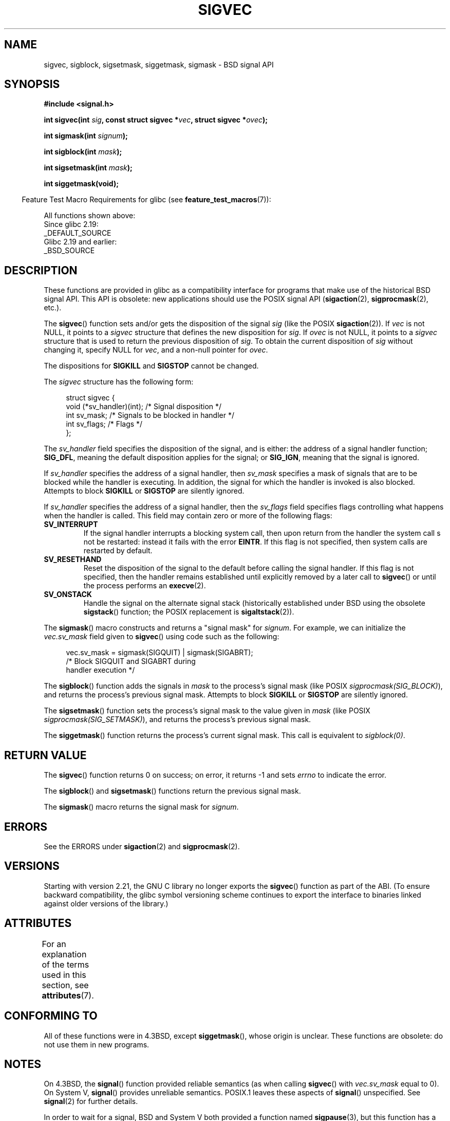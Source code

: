 .\" Copyright (c) 2005 by Michael Kerrisk <mtk.manpages@gmail.com>
.\"
.\" %%%LICENSE_START(VERBATIM)
.\" Permission is granted to make and distribute verbatim copies of this
.\" manual provided the copyright notice and this permission notice are
.\" preserved on all copies.
.\"
.\" Permission is granted to copy and distribute modified versions of this
.\" manual under the conditions for verbatim copying, provided that the
.\" entire resulting derived work is distributed under the terms of a
.\" permission notice identical to this one.
.\"
.\" Since the Linux kernel and libraries are constantly changing, this
.\" manual page may be incorrect or out-of-date.  The author(s) assume no
.\" responsibility for errors or omissions, or for damages resulting from
.\" the use of the information contained herein.  The author(s) may not
.\" have taken the same level of care in the production of this manual,
.\" which is licensed free of charge, as they might when working
.\" professionally.
.\"
.\" Formatted or processed versions of this manual, if unaccompanied by
.\" the source, must acknowledge the copyright and authors of this work.
.\" %%%LICENSE_END
.\"
.TH SIGVEC 3 2020-08-13 "Linux" "Linux Programmer's Manual"
.SH NAME
sigvec, sigblock, sigsetmask, siggetmask, sigmask \- BSD signal API
.SH SYNOPSIS
.B #include <signal.h>
.PP
.BI "int sigvec(int " sig ", const struct sigvec *" vec ", struct sigvec *" ovec );
.PP
.BI "int sigmask(int " signum );
.PP
.BI "int sigblock(int " mask );
.PP
.BI "int sigsetmask(int " mask );
.PP
.B int siggetmask(void);
.PP
.in -4n
Feature Test Macro Requirements for glibc (see
.BR feature_test_macros (7)):
.in
.PP
All functions shown above:
    Since glibc 2.19:
        _DEFAULT_SOURCE
    Glibc 2.19 and earlier:
        _BSD_SOURCE
.SH DESCRIPTION
These functions are provided in glibc as a compatibility interface
for programs that make use of the historical BSD signal API.
This API is obsolete: new applications should use the POSIX signal API
.RB ( sigaction (2),
.BR sigprocmask (2),
etc.).
.PP
The
.BR sigvec ()
function sets and/or gets the disposition of the signal
.I sig
(like the POSIX
.BR sigaction (2)).
If
.I vec
is not NULL, it points to a
.I sigvec
structure that defines the new disposition for
.IR sig .
If
.I ovec
is not NULL, it points to a
.I sigvec
structure that is used to return the previous disposition of
.IR sig .
To obtain the current disposition of
.I sig
without changing it, specify NULL for
.IR vec ,
and a non-null pointer for
.IR ovec .
.PP
The dispositions for
.B SIGKILL
and
.B SIGSTOP
cannot be changed.
.PP
The
.I sigvec
structure has the following form:
.PP
.in +4n
.EX
struct sigvec {
    void (*sv_handler)(int); /* Signal disposition */
    int    sv_mask;          /* Signals to be blocked in handler */
    int    sv_flags;         /* Flags */
};
.EE
.in
.PP
The
.I sv_handler
field specifies the disposition of the signal, and is either:
the address of a signal handler function;
.BR SIG_DFL ,
meaning the default disposition applies for the signal; or
.BR SIG_IGN ,
meaning that the signal is ignored.
.PP
If
.I sv_handler
specifies the address of a signal handler, then
.I sv_mask
specifies a mask of signals that are to be blocked while
the handler is executing.
In addition, the signal for which the handler is invoked is
also blocked.
Attempts to block
.B SIGKILL
or
.B SIGSTOP
are silently ignored.
.PP
If
.I sv_handler
specifies the address of a signal handler, then the
.I sv_flags
field specifies flags controlling what happens when the handler is called.
This field may contain zero or more of the following flags:
.TP
.B SV_INTERRUPT
If the signal handler interrupts a blocking system call,
then upon return from the handler the system call s not be restarted:
instead it fails with the error
.BR EINTR .
If this flag is not specified, then system calls are restarted
by default.
.TP
.B SV_RESETHAND
Reset the disposition of the signal to the default
before calling the signal handler.
If this flag is not specified, then the handler remains established
until explicitly removed by a later call to
.BR sigvec ()
or until the process performs an
.BR execve (2).
.TP
.B SV_ONSTACK
Handle the signal on the alternate signal stack
(historically established under BSD using the obsolete
.BR sigstack ()
function; the POSIX replacement is
.BR sigaltstack (2)).
.PP
The
.BR sigmask ()
macro constructs and returns a "signal mask" for
.IR signum .
For example, we can initialize the
.I vec.sv_mask
field given to
.BR sigvec ()
using code such as the following:
.PP
.in +4n
.EX
vec.sv_mask = sigmask(SIGQUIT) | sigmask(SIGABRT);
            /* Block SIGQUIT and SIGABRT during
               handler execution */
.EE
.in
.PP
The
.BR sigblock ()
function adds the signals in
.I mask
to the process's signal mask
(like POSIX
.IR sigprocmask(SIG_BLOCK) ),
and returns the process's previous signal mask.
Attempts to block
.B SIGKILL
or
.B SIGSTOP
are silently ignored.
.PP
The
.BR sigsetmask ()
function sets the process's signal mask to the value given in
.I mask
(like POSIX
.IR sigprocmask(SIG_SETMASK) ),
and returns the process's previous signal mask.
.PP
The
.BR siggetmask ()
function returns the process's current signal mask.
This call is equivalent to
.IR sigblock(0) .
.SH RETURN VALUE
The
.BR sigvec ()
function returns 0 on success; on error, it returns \-1 and sets
.I errno
to indicate the error.
.PP
The
.BR sigblock ()
and
.BR sigsetmask ()
functions return the previous signal mask.
.PP
The
.BR sigmask ()
macro returns the signal mask for
.IR signum .
.SH ERRORS
See the ERRORS under
.BR sigaction (2)
and
.BR sigprocmask (2).
.SH VERSIONS
Starting with version 2.21, the GNU C library no longer exports the
.BR sigvec ()
function as part of the ABI.
(To ensure backward compatibility,
the glibc symbol versioning scheme continues to export the interface
to binaries linked against older versions of the library.)
.SH ATTRIBUTES
For an explanation of the terms used in this section, see
.BR attributes (7).
.TS
allbox;
lbw32 lb lb
l l l.
Interface	Attribute	Value
T{
.BR sigvec (),
.BR sigmask (),
.BR sigblock (),
.BR sigsetmask (),
.BR siggetmask ()
T}	Thread safety	MT-Safe
.TE
.SH CONFORMING TO
All of these functions were in
4.3BSD, except
.BR siggetmask (),
whose origin is unclear.
These functions are obsolete: do not use them in new programs.
.SH NOTES
On 4.3BSD, the
.BR signal ()
function provided reliable semantics (as when calling
.BR sigvec ()
with
.I vec.sv_mask
equal to 0).
On System V,
.BR signal ()
provides unreliable semantics.
POSIX.1 leaves these aspects of
.BR signal ()
unspecified.
See
.BR signal (2)
for further details.
.PP
In order to wait for a signal,
BSD and System V both provided a function named
.BR sigpause (3),
but this function has a different argument on the two systems.
See
.BR sigpause (3)
for details.
.SH SEE ALSO
.BR kill (2),
.BR pause (2),
.BR sigaction (2),
.BR signal (2),
.BR sigprocmask (2),
.BR raise (3),
.BR sigpause (3),
.BR sigset (3),
.BR signal (7)
.SH COLOPHON
This page is part of release 5.08 of the Linux
.I man-pages
project.
A description of the project,
information about reporting bugs,
and the latest version of this page,
can be found at
\%https://www.kernel.org/doc/man\-pages/.
